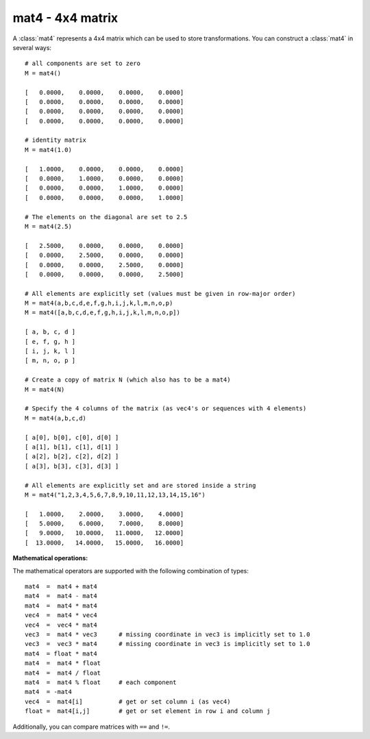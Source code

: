 
.. _mat4:

mat4 - 4x4 matrix
-----------------

A :class:`mat4` represents a 4x4 matrix which can be used to store
transformations. You can construct a :class:`mat4` in several ways::

   # all components are set to zero
   M = mat4()

   [   0.0000,    0.0000,    0.0000,    0.0000]
   [   0.0000,    0.0000,    0.0000,    0.0000]
   [   0.0000,    0.0000,    0.0000,    0.0000]
   [   0.0000,    0.0000,    0.0000,    0.0000]

   # identity matrix
   M = mat4(1.0)

   [   1.0000,    0.0000,    0.0000,    0.0000]
   [   0.0000,    1.0000,    0.0000,    0.0000]
   [   0.0000,    0.0000,    1.0000,    0.0000]
   [   0.0000,    0.0000,    0.0000,    1.0000]

   # The elements on the diagonal are set to 2.5
   M = mat4(2.5)

   [   2.5000,    0.0000,    0.0000,    0.0000]
   [   0.0000,    2.5000,    0.0000,    0.0000]
   [   0.0000,    0.0000,    2.5000,    0.0000]
   [   0.0000,    0.0000,    0.0000,    2.5000]

   # All elements are explicitly set (values must be given in row-major order)
   M = mat4(a,b,c,d,e,f,g,h,i,j,k,l,m,n,o,p)
   M = mat4([a,b,c,d,e,f,g,h,i,j,k,l,m,n,o,p])

   [ a, b, c, d ]
   [ e, f, g, h ]
   [ i, j, k, l ]
   [ m, n, o, p ]

   # Create a copy of matrix N (which also has to be a mat4)
   M = mat4(N)

   # Specify the 4 columns of the matrix (as vec4's or sequences with 4 elements)
   M = mat4(a,b,c,d)

   [ a[0], b[0], c[0], d[0] ]
   [ a[1], b[1], c[1], d[1] ]
   [ a[2], b[2], c[2], d[2] ]
   [ a[3], b[3], c[3], d[3] ]

   # All elements are explicitly set and are stored inside a string
   M = mat4("1,2,3,4,5,6,7,8,9,10,11,12,13,14,15,16")

   [   1.0000,    2.0000,    3.0000,    4.0000]
   [   5.0000,    6.0000,    7.0000,    8.0000]
   [   9.0000,   10.0000,   11.0000,   12.0000]
   [  13.0000,   14.0000,   15.0000,   16.0000]

**Mathematical operations:**

The mathematical operators are supported with the following combination of
types::

   mat4  =  mat4 + mat4
   mat4  =  mat4 - mat4
   mat4  =  mat4 * mat4
   vec4  =  mat4 * vec4
   vec4  =  vec4 * mat4
   vec3  =  mat4 * vec3      # missing coordinate in vec3 is implicitly set to 1.0
   vec3  =  vec3 * mat4      # missing coordinate in vec3 is implicitly set to 1.0
   mat4  = float * mat4
   mat4  =  mat4 * float
   mat4  =  mat4 / float
   mat4  =  mat4 % float     # each component
   mat4  = -mat4
   vec4  =  mat4[i]          # get or set column i (as vec4)
   float =  mat4[i,j]        # get or set element in row i and column j

Additionally, you can compare matrices with ``==`` and ``!=``.


.. class:: mat4([args])


   .. method:: mat4.getColumn(index)

      Return column index (0-based) as a :class:`vec4`.


   .. method:: mat4.setColumn(index, value)

      Set column index (0-based) to *value* which has to be a sequence of 4 floats
      (this includes :class:`vec4`).


   .. method:: mat4.getRow(index)

      Return row index (0-based) as a :class:`vec4`.


   .. method:: mat4.setRow(index, value)

      Set row index (0-based) to *value* which has to be a sequence of 4 floats (this
      includes :class:`vec4`).


   .. method:: mat4.getDiag()

      Return the diagonal as a :class:`vec4`.


   .. method:: mat4.setDiag(value)

      Set the diagonal to *value* which has to be a sequence of 4 floats (this
      includes :class:`vec4`).


   .. method:: mat4.toList(rowmajor=False)

      Returns a list containing the matrix elements. By default, the list is in
      column-major order (which can be directly used in OpenGL or RenderMan).  If you
      set the optional argument *rowmajor* to ``True``, you will get the list in row-
      major order.


   .. method:: mat4.identity()

      Returns the identity matrix. This is a static method.


   .. method:: mat4.transpose()

      Returns the transpose of the matrix.


   .. method:: mat4.determinant()

      Returns the determinant of the matrix.


   .. method:: mat4.inverse()

      Returns the inverse of the matrix.


   .. method:: mat4.translation(t)

      Returns a translation transformation. The translation vector t must be a
      3-sequence (e.g. a vec3).

          .. math::
          
             \left( \begin{array}{cccc}
             1 & 0 & 0 & t.x \\
             0 & 1 & 0 & t.x \\
             0 & 0 & 1 & t.x \\
             0 & 0 & 0 & 1 
             \end{array} \right)

      This is a static method.


   .. method:: mat4.scaling(s)

      Returns a scaling transformation. The scaling vector *s* must be a 3-sequence
      (e.g. a :class:`vec3`).

          .. math::
          
             \left( \begin{array}{cccc}
             s.x & 0 & 0 & 0\\
             0 & s.y & 0 & 0\\
             0 & 0 & s.z & 0\\
             0 & 0 & 0 & 1\\
             \end{array} \right)

      This is a static method.


   .. method:: mat4.rotation(angle, axis)

      Returns a rotation transformation. The angle must be given in radians, *axis*
      has to be a 3-sequence (e.g. a :class:`vec3`). ---  This is a static method.


   .. method:: mat4.translate(t)

      Concatenate a translation transformation and return *self*. The translation
      vector *t* must be a 3-sequence (e.g. a :class:`vec3`).


   .. method:: mat4.scale(s)

      Concatenates a scaling transformation and returns *self*. The scaling vector s
      must be a 3-sequence (e.g. a :class:`vec3`).


   .. method:: mat4.rotate(angle, axis)

      Concatenates a rotation transformation and returns *self*. The angle must be
      given in radians, axis has to be a 3-sequence (e.g. a :class:`vec3`).


   .. method:: mat4.frustum(left, right, bottom, top, near, far)

      Returns a matrix that represents a perspective depth transformation. This method
      is equivalent to the OpenGL command :cfunc:`glFrustum`. ---  This is a static
      method.

      .. note::

         If you want to use this transformation in RenderMan, keep in mind that the
         RenderMan camera is looking in the positive z direction whereas the OpenGL
         camera is looking in the negative direction.


   .. method:: mat4.perspective(fovy, aspect, near, far)

      Similarly to :meth:`frustum` this method returns a perspective transformation,
      the only difference is the meaning of the input parameters. The method is
      equivalent to the OpenGL command :cfunc:`gluPerspective`. ---  This is a static
      method.


   .. method:: mat4.orthographic(left, right, bottom, top, near, far)

      Returns a matrix that represents an orthographic transformation. This method is
      equivalent to the OpenGL command :cfunc:`glOrtho`. ---  This is a static method.


   .. method:: mat4.lookAt(pos, target, up=(0,0,1))

      Returns a transformation that moves the coordinate system to position *pos* and
      rotates it so that the z-axis points onto point *target*. The y-axis is pointing
      as closely as possible into the same direction as *up*. All three parameters
      have to be a 3-sequence.

      You can use this transformation to position objects in the scene that have to be
      oriented towards a particular point. Or you can use it to position the camera in
      the virtual world. In this case you have to take the inverse of this
      transformation as viewport transformation (to convert world space coordinates
      into camera space coordinates).

      This is a static method.


   .. method:: mat4.ortho()

      Returns a matrix with orthogonal base vectors. The x-, y- and z-axis are made
      orthogonal. The fourth column and row remain untouched.


   .. method:: mat4.decompose()

      Decomposes the matrix into a translation, rotation and scaling. The method
      returns a tuple (translation, rotation, scaling). The translation and scaling
      parts are given as :class:`vec3`, the rotation is still given as a
      :class:`mat4`.


   .. method:: mat4.getMat3()

      Returns a :class:`mat3` which is a copy of self without the 4th column and row.


   .. method:: mat4.setMat3(m3)

      Sets the first three columns and rows to the values in *m3*.

